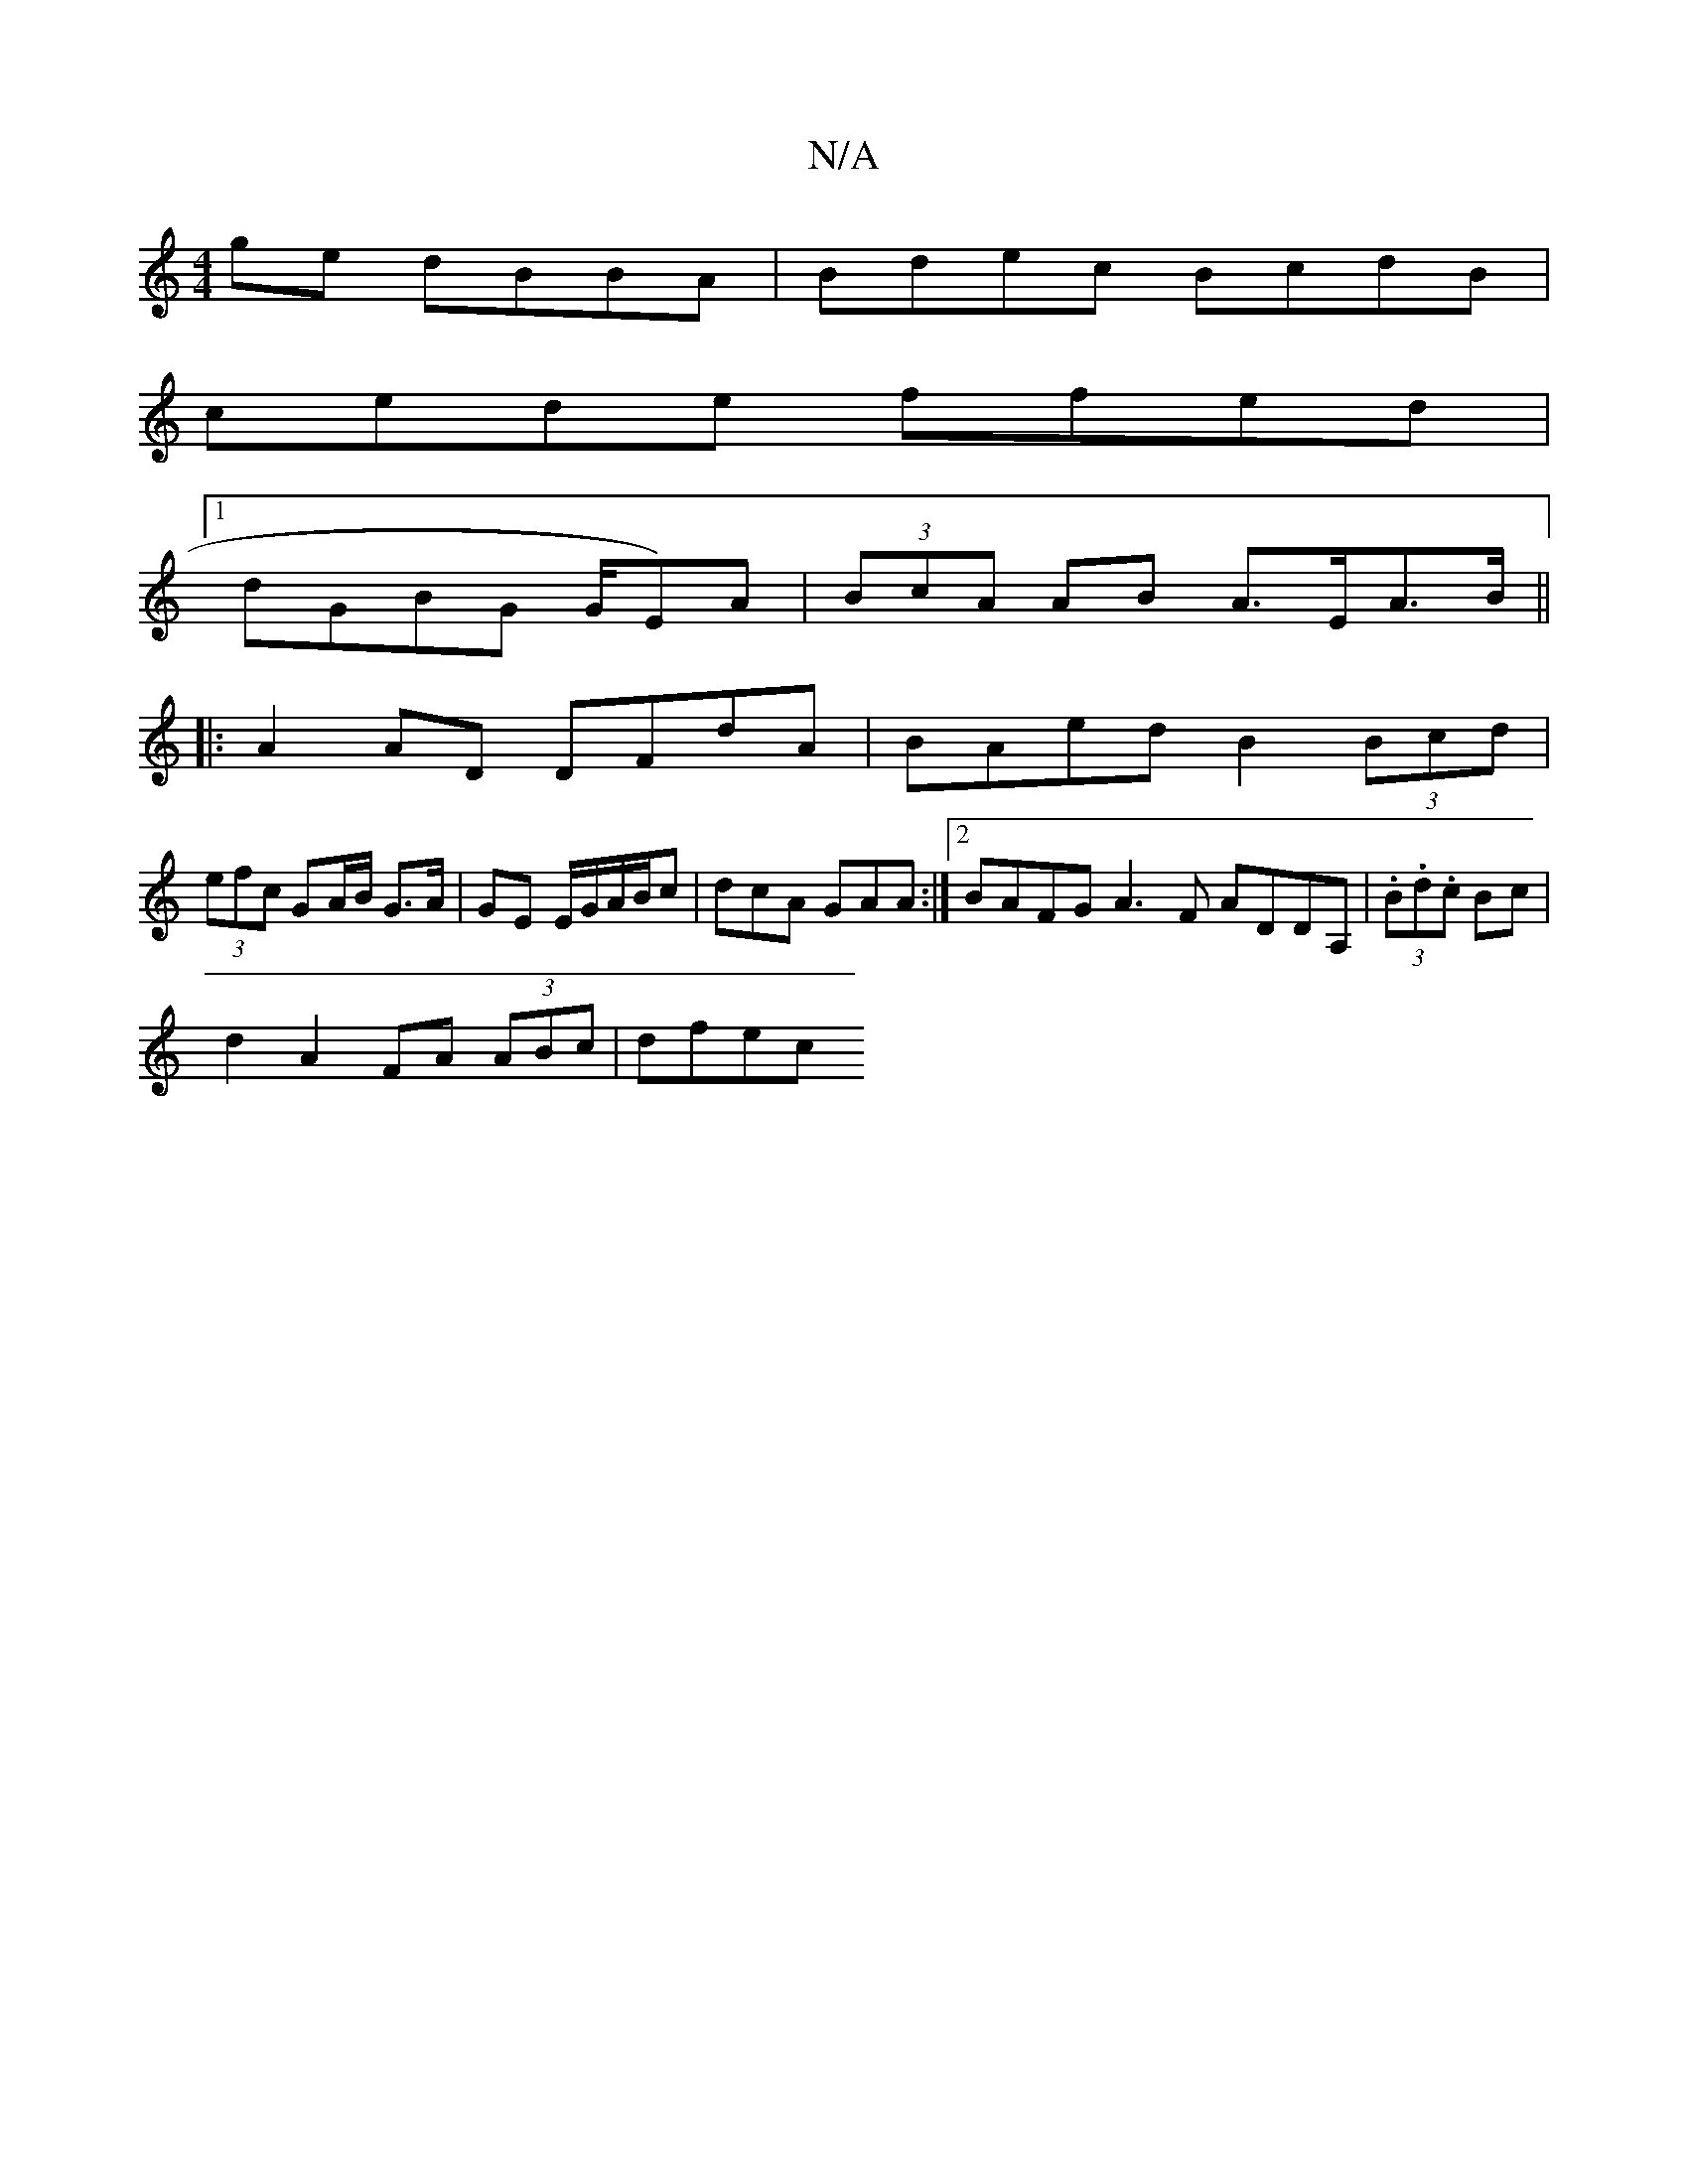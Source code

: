 X:1
T:N/A
M:4/4
R:N/A
K:Cmajor
 ge dBBA | Bdec BcdB |
cede ffed |
[1 dGBG (16/G/E)A|(3BcA AB A>EA>B ||
|: A2 AD DFdA | BAed B2 (3Bcd |
(3efc GA/B/ G>A | GE E/G/A/B/c | dcA GAA :|2 BAFG A3F ADDA, | (3.B.d.c Bc |
d2 A2 FA (3ABc| dfec